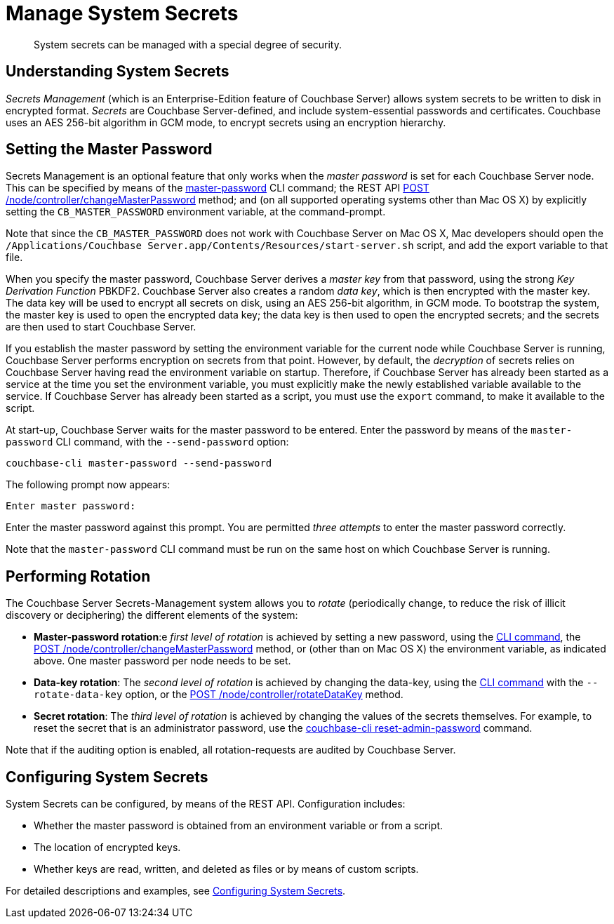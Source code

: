 = Manage System Secrets
:description: System secrets can be managed with a special degree of security.
:page-aliases: security:secret-mgmt

[abstract]
{description}

[#understanding-system-secrets]
== Understanding System Secrets

_Secrets Management_ (which is an Enterprise-Edition feature of Couchbase Server)
allows system secrets to be written to disk in encrypted format.
_Secrets_ are Couchbase Server-defined, and include system-essential passwords
and certificates.
Couchbase uses an AES 256-bit algorithm in GCM mode, to encrypt secrets using
an encryption hierarchy.

[#setting-the-master-password]
== Setting the Master Password

Secrets Management is an optional feature that only works when the _master password_ is set for each Couchbase Server node.
This can be specified by means of the xref:cli:cbcli/couchbase-cli-master-password.adoc[master-password] CLI command; the REST API xref:rest-api:change-master-password.adoc[POST /node/controller/changeMasterPassword] method; and (on all supported operating systems other than Mac OS X) by explicitly setting the `CB_MASTER_PASSWORD` environment variable, at the command-prompt.

Note that since the `CB_MASTER_PASSWORD` does not work with Couchbase Server on Mac OS X, Mac developers should open the `/Applications/Couchbase Server.app/Contents/Resources/start-server.sh` script, and add the export variable to that file.

When you specify the master password, Couchbase Server derives a _master key_ from that password, using the strong _Key Derivation Function_ PBKDF2.
Couchbase Server also creates a random _data key_, which is then encrypted with the master key.
The data key will be used to encrypt all secrets on disk, using an AES 256-bit algorithm, in GCM mode.
To bootstrap the system, the master key is used to open the encrypted data key; the data key is then used to open the encrypted secrets; and the secrets are then used to start Couchbase Server.

If you establish the master password by setting the environment variable for the current node while Couchbase Server is running, Couchbase Server performs encryption on secrets from that point.
However, by default, the _decryption_ of secrets relies on Couchbase Server having read the environment variable on startup.
Therefore, if Couchbase Server has already been started as a service at the time you set the environment variable, you must explicitly make the newly established variable available to the service.
If Couchbase Server has already been started as a script, you must use the `export` command, to make it available to the script.

At start-up, Couchbase Server waits for the master password to be entered.
Enter the password by means of the `master-password` CLI command, with the `--send-password` option:

----
couchbase-cli master-password --send-password
----

The following prompt now appears:

----
Enter master password:
----

Enter the master password against this prompt.
You are permitted _three attempts_ to enter the master password correctly.

Note that the `master-password` CLI command must be run on the same host on which Couchbase Server is running.

[#password_rotation]
== Performing Rotation

The Couchbase Server Secrets-Management system allows you to _rotate_ (periodically change, to reduce the risk of illicit discovery or deciphering) the different elements of the system:

* *Master-password rotation*:e _first level of rotation_ is achieved by setting a new password, using the xref:cli:cbcli/couchbase-cli-master-password.adoc[CLI command], the xref:rest-api:change-master-password.adoc[POST /node/controller/changeMasterPassword] method, or (other than on Mac OS X) the environment variable, as indicated above.
One master password per node needs to be set.

* *Data-key rotation*: The _second level of rotation_ is achieved by changing the data-key, using the xref:cli:cbcli/couchbase-cli-master-password.adoc[CLI command] with the `--rotate-data-key` option, or the xref:rest-api:rotate-data-key.adoc[POST /node/controller/rotateDataKey] method.

* *Secret rotation*: The _third level of rotation_ is achieved by changing the values of the secrets themselves.
For example, to reset the secret that is an administrator password, use the xref:cli:cbcli/couchbase-cli-reset-admin-password.adoc[couchbase-cli reset-admin-password] command.

Note that if the auditing option is enabled, all rotation-requests are audited by Couchbase Server.

== Configuring System Secrets

System Secrets can be configured, by means of the REST API.
Configuration includes:

* Whether the master password is obtained from an environment variable or from a script.

* The location of encrypted keys.

* Whether keys are read, written, and deleted as files or by means of custom scripts.

For detailed descriptions and examples, see xref:rest-api:system-secrets-configuration.adoc[Configuring System Secrets].
